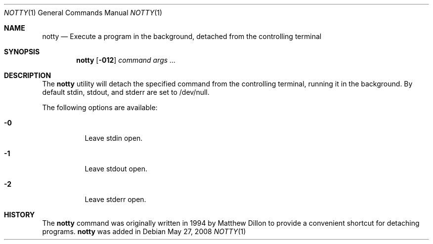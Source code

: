 .\"
.\" $DragonFly: src/bin/notty/notty.1,v 1.3 2008/06/24 21:13:26 thomas Exp $
.Dd May 27, 2008
.Dt NOTTY 1
.Os
.Sh NAME
.Nm notty
.Nd Execute a program in the background, detached from the controlling terminal
.Sh SYNOPSIS
.Nm
.Op Fl 012
.Ar command Ar args ...
.Sh DESCRIPTION
The
.Nm
utility will detach the specified command from the controlling terminal,
running it in the background.  By default stdin, stdout, and stderr are
set to /dev/null.
.Pp
The following options are available:
.Bl -tag -width indent
.It Fl 0
Leave stdin open.
.It Fl 1
Leave stdout open.
.It Fl 2
Leave stderr open.
.El
.Sh HISTORY
The
.Nm
command was originally written in 1994 by Matthew Dillon to provide
a convenient shortcut for detaching programs.
.Nm
was added in 
.Mx 0.3
.
